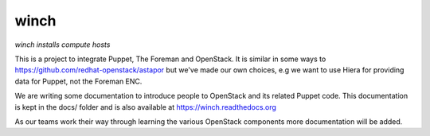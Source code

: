 winch
=====

*winch installs compute hosts*

This is a project to integrate Puppet, The Foreman and OpenStack. It is
similar in some ways to https://github.com/redhat-openstack/astapor but
we've made our own choices, e.g we want to use Hiera for providing data
for Puppet, not the Foreman ENC.

We are writing some documentation to introduce people to OpenStack and
its related Puppet code. This documentation is kept in the docs/ folder
and is also available at https://winch.readthedocs.org

As our teams work their way through learning the various OpenStack
components more documentation will be added.

